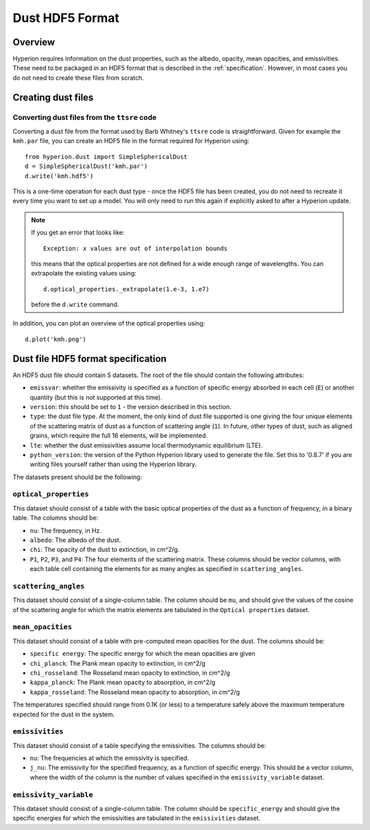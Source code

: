 =================
Dust HDF5 Format
=================

Overview
========

Hyperion requires information on the dust properties, such as the albedo,
opacity, mean opacities, and emissivities. These need to be packaged in an
HDF5 format that is described in the :ref:`specification`. However, in most
cases you do not need to create these files from scratch.

Creating dust files
===================

Converting dust files from the ``ttsre`` code
----------------------------------------------

Converting a dust file from the format used by Barb Whitney's ``ttsre`` code
is straightforward. Given for example the ``kmh.par`` file, you can create an
HDF5 file in the format required for Hyperion using::

    from hyperion.dust import SimpleSphericalDust
    d = SimpleSphericalDust('kmh.par')
    d.write('kmh.hdf5')

This is a one-time operation for each dust type - once the HDF5 file has been
created, you do not need to recreate it every time you want to set up a model.
You will only need to run this again if explicitly asked to after a Hyperion
update.

.. note:: If you get an error that looks like::

              Exception: x values are out of interpolation bounds

          this means that the optical properties are not defined for a wide
          enough range of wavelengths. You can extrapolate the existing values
          using::

              d.optical_properties._extrapolate(1.e-3, 1.e7)

          before the ``d.write`` command.

In addition, you can plot an overview of the optical properties using::

    d.plot('kmh.png')

.. _specification:

Dust file HDF5 format specification
===================================

An HDF5 dust file should contain 5 datasets. The root of the file should contain the following attributes:

* ``emissvar``: whether the emissivity is specified as a function of specific
  energy absorbed in each cell (``E``) or another quantity (but this is not
  supported at this time).

* ``version``: this should be set to ``1`` - the version described in this
  section.

* ``type``: the dust file type. At the moment, the only kind of dust file
  supported is one giving the four unique elements of the scattering matrix
  of dust as a function of scattering angle (``1``). In future, other types
  of dust, such as aligned grains, which require the full 16 elements, will
  be implemented.
  
* ``lte``: whether the dust emissivities assume local thermodynamic
  equilibrium (LTE).
  
* ``python_version``: the version of the Python Hyperion library used to
  generate the file. Set this to '0.8.7' if you are writing files yourself
  rather than using the Hyperion library.

The datasets present should be the following:

``optical_properties``
----------------------

This dataset should consist of a table with the basic optical properties of
the dust as a function of frequency, in a binary table. The columns should be:

* ``nu``: The frequency, in Hz.

* ``albedo``: The albedo of the dust.

* ``chi``: The opacity of the dust to extinction, in cm^2/g.

* ``P1``, ``P2``, ``P3``, and ``P4``: The four elements of the scattering
  matrix. These columns should be vector columns, with each table cell
  containing the elements for as many angles as specified in
  ``scattering_angles``.

``scattering_angles``
---------------------

This dataset should consist of a single-column table. The column should be
``mu``, and should give the values of the cosine of the scattering angle for
which the matrix elements are tabulated in the ``Optical properties`` dataset.

``mean_opacities``
------------------

This dataset should consist of a table with pre-computed mean opacities for
the dust. The columns should be:

* ``specific energy``: The specific energy for which the mean opacities are
  given

* ``chi_planck``: The Plank mean opacity to extinction, in cm^2/g

* ``chi_rosseland``: The Rosseland mean opacity to extinction, in cm^2/g

* ``kappa_planck``: The Plank mean opacity to absorption, in cm^2/g

* ``kappa_rosseland``: The Rosseland mean opacity to absorption, in cm^2/g

The temperatures specified should range from 0.1K (or less) to a
temperature safely above the maximum temperature expected for the dust in
the system.

``emissivities``
----------------

This dataset should consist of a table specifying the emissivities. The
columns should be:

* ``nu``: The frequencies at which the emissivity is specified.

* ``j_nu``: The emissivity for the specified frequency, as a function of
  specific energy. This should be a vector column, where the width of the
  column is the number of values specified in the ``emissivity_variable``
  dataset.
  
``emissivity_variable``
-----------------------

This dataset should consist of a single-column table. The column should be
``specific_energy`` and should give the specific energies for which the
emissivities are tabulated in the ``emissivities`` dataset.
